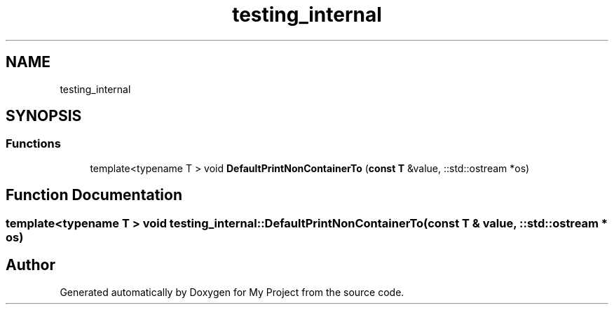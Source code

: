 .TH "testing_internal" 3 "Sun Jul 12 2020" "My Project" \" -*- nroff -*-
.ad l
.nh
.SH NAME
testing_internal
.SH SYNOPSIS
.br
.PP
.SS "Functions"

.in +1c
.ti -1c
.RI "template<typename T > void \fBDefaultPrintNonContainerTo\fP (\fBconst\fP \fBT\fP &value, ::std::ostream *os)"
.br
.in -1c
.SH "Function Documentation"
.PP 
.SS "template<typename T > void testing_internal::DefaultPrintNonContainerTo (\fBconst\fP \fBT\fP & value, ::std::ostream * os)"

.SH "Author"
.PP 
Generated automatically by Doxygen for My Project from the source code\&.
